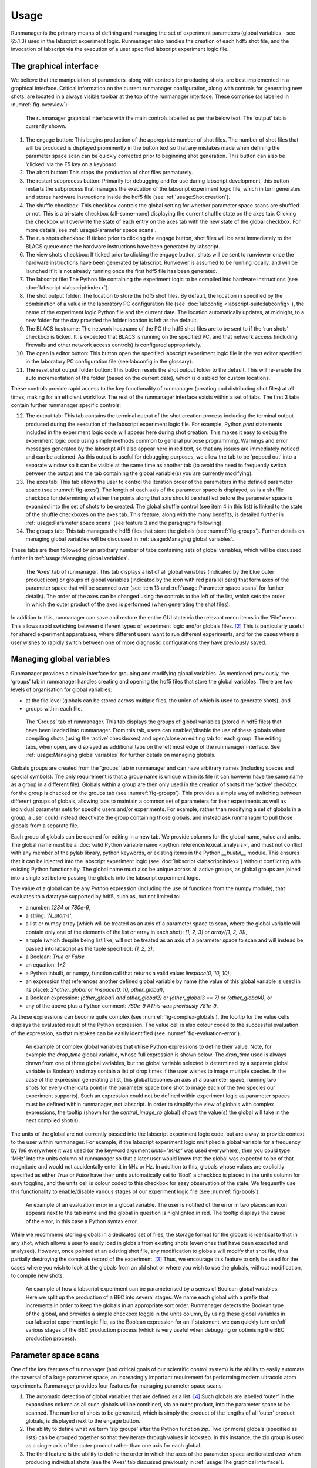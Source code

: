 Usage
=====

Runmanager is the primary means of defining and managing the set of experiment parameters
(global variables - see §5.1.3) used in the labscript experiment logic. Runmanager also
handles the creation of each hdf5 shot file, and the invocation of labscript via the execution
of a user specified labscript experiment logic file.

The graphical interface
-----------------------

We believe that the manipulation of parameters, along with controls
for producing shots, are best implemented in a graphical interface. Critical information
on the current runmanager configuration, along with controls for generating new shots, are
located in a always visible toolbar at the top of the runmanager interface. These comprise
(as labelled in :numref:`fig-overview`):

.. _fig-overview:

.. figure:: img/runmanager_overview.png 

    The runmanager graphical interface with the main controls labelled as per the
    below text. The ‘output’ tab is currently shown.

#.  The engage button: This begins production of the appropriate number of shot files.
    The number of shot files that will be produced is displayed prominently in the button
    text so that any mistakes made when defining the parameter space scan can be quickly
    corrected prior to beginning shot generation. This button can also be ‘clicked’ via the
    F5 key on a keyboard.
#.  The abort button: This stops the production of shot files prematurely.
#.  The restart subprocess button: Primarily for debugging and for use during labscript
    development, this button restarts the subprocess that manages the execution of the
    labscript experiment logic file, which in turn generates and stores hardware instructions
    inside the hdf5 file (see :ref:`usage:Shot creation`).
#.  The shuffle checkbox: This checkbox controls the global setting for whether parameter
    space scans are shuffled or not. This is a tri-state checkbox (all-some-none) displaying
    the current shuffle state on the axes tab. Clicking the checkbox will overwrite the
    state of each entry on the axes tab with the new state of the global checkbox. For
    more details, see :ref:`usage:Parameter space scans`.
#.  The run shots checkbox: If ticked prior to clicking the engage button, shot files will
    be sent immediately to the BLACS queue once the hardware instructions have been
    generated by labscript.
#.  The view shots checkbox: If ticked prior to clicking the engage button, shots will be
    sent to runviewer once the hardware instructions have been generated by labscript.
    Runviewer is assumed to be running locally, and will be launched if it is not already
    running once the first hdf5 file has been generated.
#.  The labscript file: The Python file containing the experiment logic to be compiled
    into hardware instructions (see :doc:`labscript <labscript:index>`).
#.  The shot output folder: The location to store the hdf5 shot files. By default, the
    location in specified by the combination of a value in the laboratory PC configuration
    file (see :doc:`labconfig <labscript-suite:labconfig>`), the name of the experiment logic Python file and
    the current date. The location automatically updates, at midnight, to a new folder
    for the day provided the folder location is left as the default.
#.  The BLACS hostname: The network hostname of the PC the hdf5 shot files are to
    be sent to if the ‘run shots’ checkbox is ticked. It is expected that BLACS is running
    on the specified PC, and that network access (including firewalls and other network
    access controls) is configured appropriately.
#.  The open in editor button: This button open the specified labscript experiment logic
    file in the text editor specified in the laboratory PC configuration file (see labconfig
    in the glossary).
#.  The reset shot output folder button: This button resets the shot output folder to
    the default. This will re-enable the auto incrementation of the folder (based on the
    current date), which is disabled for custom locations.

These controls provide rapid access to the key functionality of runmanager (creating and
distributing shot files) at all times, making for an efficient workflow.
The rest of the runmanager interface exists within a set of tabs. The first 3 tabs contain
further runmanager specific controls:

12. The output tab: This tab contains the terminal output of the shot creation process
    including the terminal output produced during the execution of the labscript experiment
    logic file. For example, Python `print` statements included in
    the experiment logic code will appear here during shot creation. This makes it easy
    to debug the experiment logic code using simple methods common to general purpose
    programming. Warnings and error messages generated by the labscript API also appear
    here in red text, so that any issues are immediately noticed and can be actioned.
    As this output is useful for debugging purposes, we allow the tab to be ‘popped out’
    into a separate window so it can be visible at the same time as another tab (to avoid
    the need to frequently switch between the output and the tab containing the global
    variable(s) you are currently modifying).
13. The axes tab: This tab allows the user to control the iteration order of the parameters
    in the defined parameter space (see :numref:`fig-axes`). The length of each axis of the
    parameter space is displayed, as is a shuffle checkbox for determining whether the
    points along that axis should be shuffled before the parameter space is expanded into
    the set of shots to be created. The global shuffle control (see item 4 in this list) is
    linked to the state of the shuffle checkboxes on the axes tab. This feature, along
    with the many benefits, is detailed further in :ref:`usage:Parameter space scans` (see feature 3 and the paragraphs
    following).
14. The groups tab: This tab manages the hdf5 files that store the globals (see :numref:`fig-groups`). 
    Further details on managing global variables will be discussed in :ref:`usage:Managing global variables`.

These tabs are then followed by an arbitrary number of tabs containing sets of global
variables, which will be discussed further in :ref:`usage:Managing global variables`.

.. _fig-axes:

.. figure:: img/runmanager_axes.png 

    The ‘Axes’ tab of runmanager. This tab displays a list of all global variables
    (indicated by the blue outer product icon) or groups of global variables (indicated by the
    icon with red parallel bars) that form axes of the parameter space that will be scanned over
    (see item 13 and :ref:`usage:Parameter space scans` for further details). The order of the axes
    can be changed using the controls to the left of the list, which sets the order in which the
    outer product of the axes is performed (when generating the shot files).

In addition to this, runmanager can save and restore the entire GUI state via the
relevant menu items in the ‘File’ menu. This allows rapid switching between different types
of experiment logic and/or globals files. [2]_ This is particularly useful for shared experiment
apparatuses, where different users want to run different experiments, and for the cases
where a user wishes to rapidly switch between one of more diagnostic configurations they
have previously saved.

Managing global variables
-------------------------

Runmanager provides a simple interface for grouping and modifying global variables. As
mentioned previously, the ‘groups’ tab in runmanager handles creating and opening the
hdf5 files that store the global variables. There are two levels of organisation for global
variables:

* at the file level (globals can be stored across multiple files, the union of which is used
  to generate shots), and
* groups within each file.

.. _fig-groups:

.. figure:: img/runmanager_groups.png 

    The ‘Groups’ tab of runmanager. This tab displays the groups of global
    variables (stored in hdf5 files) that have been loaded into runmanager. From this tab,
    users can enabled/disable the use of these globals when compiling shots (using the ‘active’
    checkboxes) and open/close an editing tab for each group. The editing tabs, when open, are
    displayed as additional tabs on the left most edge of the runmanager interface. See :ref:`usage:Managing global variables`
    for further details on managing globals.


Globals groups are created from the ‘groups’ tab in runmanager and can have arbitrary
names (including spaces and special symbols). The only requirement is that a group name
is unique within its file (it can however have the same name as a group in a different file).
Globals within a group are then only used in the creation of shots if the ‘active’ checkbox
for the group is checked on the groups tab (see :numref:`fig-groups`). This provides a simple way
of switching between different groups of globals, allowing labs to maintain a common set
of parameters for their experiments as well as individual parameter sets for specific users
and/or experiments. For example, rather than modifying a set of globals in a group, a user
could instead deactivate the group containing those globals, and instead ask runmanager to
pull those globals from a separate file.

Each group of globals can be opened for editing in a new tab. We provide columns
for the global name, value and units. The global name must be a :doc:`valid Python variable
name <python:reference/lexical_analysis>`, and must not conflict with any member of the pylab library, python keywords,
or existing items in the Python `__builtin__` module. This ensures that it can be injected
into the labscript experiment logic (see :doc:`labscript <labscript:index>`) without conflicting with existing Python
functionality. The global name must also be unique across all active groups, as global
groups are joined into a single set before passing the globals into the labscript experiment
logic.

The value of a global can be any Python expression (including the use of functions from
the numpy module), that evaluates to a datatype supported by hdf5, such as, but not
limited to:

* a number: `1234` or `780e-9`,
* a string: `'N_atoms'`,
* a list or numpy array (which will be treated as an axis of a parameter space to scan,
  where the global variable will contain only one of the elements of the list or array in
  each shot): `[1, 2, 3]` or `array([1, 2, 3])`,
* a tuple (which despite being list like, will not be treated as an axis of a parameter
  space to scan and will instead be passed into labscript as the tuple specified): `(1, 2, 3)`,
* a Boolean: `True` or `False`
* an equation: `1+2`
* a Python inbuilt, or numpy, function call that returns a valid value: `linspace(0, 10, 10)`,
* an expression that references another defined global variable by name (the value
  of this global variable is used in its place): `2*other_global` or `linspace(0, 10, other_global)`,
* a Boolean expression: `(other_global1 and other_global2)` or `(other_global3 == 7)` 
  or `(other_global4)`, or
* any of the above plus a Python comment: `780e-9 #This was previously 781e-9`.

As these expressions can become quite complex (see :numref:`fig-complex-globals`), the tooltip for the value
cells displays the evaluated result of the Python expression. The value cell is also colour
coded to the successful evaluation of the expression, so that mistakes can be easily identified
(see :numref:`fig-evaluation-error`).

.. _fig-complex-globals:

.. figure:: img/runmanager_complex_globals.png 

    An example of complex global variables that utilise Python expressions to define their value.
    Note, for example the `drop_time` global variable, whose full expression is shown below. The
    `drop_time` used is always drawn from one of three global variables, but the global variable selected
    is determined by a separate global variable (a Boolean) and may contain a list of drop times if
    the user wishes to image multiple species. In the case of the expression generating a list, this
    global becomes an axis of a parameter space, running two shots for every other data point in the
    parameter space (one shot to image each of the two species our experiment supports). Such an
    expression could not be defined within experiment logic as parameter spaces must be defined within
    runmanager, not labscript. In order to simplify the view of globals with complex expressions, the
    tooltip (shown for the `central_image_rb` global) shows the value(s) the global will take in the next
    compiled shot(s).

.. code-block:: python
    :caption: Full expression for `drop_time` global 

    [ drop_time_rb if x else drop_time_k for x in central_image_order ] if
    s11__imaging_both_species else ( drop_time_k if central_image_k == True
    else ( drop_time_rb if central_image_rb == True else drop_time_general))

The units of the global are not currently passed into the labscript experiment logic
code, but are a way to provide context to the user within runmanager. For example, if the
labscript experiment logic multiplied a global variable for a frequency by `1e6` everywhere
it was used (or the keyword argument `units="MHz"` was used everywhere), then you could
type ‘MHz’ into the units column of runmanager so that a later user would know that the
global was expected to be of that magnitude and would not accidentally enter it in kHz
or Hz. In addition to this, globals whose values are explicitly specified as either `True` or
`False` have their units automatically set to ‘Bool’, a checkbox is placed in the units column
for easy toggling, and the units cell is colour coded to this checkbox for easy observation
of the state. We frequently use this functionality to enable/disable various stages of our
experiment logic file (see :numref:`fig-bools`).

.. _fig-evaluation-error:

.. figure:: img/runmanager_eval_error.png 

    An example of an evaluation error in a global variable. The user is notified of
    the error in two places: an icon appears next to the tab name and the global in question is
    highlighted in red. The tooltip displays the cause of the error, in this case a Python syntax
    error.

While we recommend storing globals in a dedicated set of files, the storage format for
the globals is identical to that in any shot, which allows a user to easily load in globals from
existing shots (even ones that have been executed and analysed). However, once pointed
at an existing shot file, any modification to globals will modify that shot file, thus partially
destroying the complete record of the experiment. [3]_ Thus, we encourage this feature to only
be used for the cases where you wish to look at the globals from an old shot or where you
wish to use the globals, without modification, to compile new shots.

.. _fig-bools:

.. figure:: img/runmanager_bools.png 

    An example of how a labscript experiment can be parameterised by a series
    of Boolean global variables. Here we split up the production of a BEC into several stages.
    We name each global with a prefix that increments in order to keep the globals in an
    appropriate sort order. Runmanager detects the Boolean type of the global, and provides a
    simple checkbox toggle in the units column, By using these global variables in our labscript
    experiment logic file, as the Boolean expression for an if statement, we can quickly turn
    on/off various stages of the BEC production process (which is very useful when debugging
    or optimising the BEC production process).

Parameter space scans
---------------------

One of the key features of runmanager (and critical goals of our scientific control system)
is the ability to easily automate the traversal of a large parameter space, an increasingly
important requirement for performing modern ultracold atom experiments. Runmanager
provides four features for managing parameter space scans:

#.  The automatic detection of global variables that are defined as a list. [4]_ Such globals
    are labelled ‘outer’ in the expansions column as all such globals will be combined, via
    an outer product, into the parameter space to be scanned. The number of shots to be
    generated, which is simply the product of the lengths of all ‘outer’ product globals, is
    displayed next to the engage button.
#.  The ability to define what we term ‘zip groups’ after the Python function `zip`. Two (or
    more) globals (specified as lists) can be grouped together so that they iterate through
    values in lockstep. In this instance, the zip group is used as a single axis of the outer
    product rather than one axis for each global.
#.  The third feature is the ability to define the order in which the axes of the parameter
    space are iterated over when producing individual shots (see the ‘Axes’ tab discussed
    previously in :ref:`usage:The graphical interface`).
#.  The ability to randomly shuffle the order of values within each global (or zip group)
    defined as a list. This can be done on a per global basis or on the entire set of shots
    that spans the defined parameter space.

These features provide a powerful basis for performing complex experiments.

Consider the following example. Many of the early stages of BEC production (for
instance the MOT or magnetic trap stages) should be optimised for best phase-space density.
Phase space density is calculated from several parameters; the most important being atom
number and atom cloud temperature. While atom number can be easily measured from
an absorption image from a single shot, temperature is most commonly determined from
analysing the result of multiple shots. In this case, the drop time (the time between releasing
the atoms from the trap and taking the absorption image) is varied for each shot and the
temperature determined by fitting to the linearised relationship between atom cloud size
and drop time. Already, it can be seen that measuring the phase space density for a single
set of parameters requires several shots, which can be easily automated via the feature 1
described above.

Now consider the optimisation of MOT or magnetic trap parameters. Many of these are
coupled and can not be independently optimised. As such, it is preferable to optimise two
or three variables at once, measuring the phase-space density at each point to determine the
optimal set of parameters. Such a parameter space typically takes several hours to complete
due to the large number of shots that must be run. A BEC apparatus is likely to undergo
systematic drifts during this time, which may invalidate the results. However, with careful
thought, features 3 and 4 can be used to counteract this. For example, systematic drift will
effect the linearity of the data when determining temperature, especially if the acquisition
of each data point is separated by a significant period of time. However, by defining the
drop time to be the inner most item of the outer product, you ensure that all shots needed
to determine the phase-space density for a single set of MOT parameters are executed as
close together in time as possible. Shuffling the order of the drop time then eliminates short
term systematic drift, as does separately shuffling the order of the values in each remaining
axes of the outer product (the MOT parameters). If long term systematic drifts need to
be quantified, then an additional axes to the outer product can be added at the outer most
layer in order to repeat each of the shots a prescribed number of times (by defining an
additional ‘dummy’ global variable as `range(N)` where `N` is the number of times to repeat
each shot).

While the above example may seem complicated, runmanager makes it trivial to implement.
A user simply defines the list of values to scan over for each parameter, sets the order
in which the outer product should use each axis, and specifies whether the values for each
axis should be shuffled. Once done, clicking the engage button generates the sequence of
shots and sends them to BLACS to be executed on the experiment.

Evaluation of globals
---------------------

All global variable expressions are automatically evaluated after a change to any global
variable. This serves to both update the tooltip with the result of the expression, detect
axes of a parameter space to scan (and group them into zip groups if appropriate) and
warn the user of any errors during the evaluation of the globals. As discussed previously,
runmanager allows these global variable expressions to reference other global variables. This
allows a user to maintain a record of a set of parameters, and all relevant quantities derived
from one or more of those parameters, without ever storing a parameter more than once.
This ensures that important quantities need not be derived (from globals) in the labscript
experiment logic script, and that they are accessible directly during the analysis stage (see
:doc:`lyse <lyse:index>`).

To implement this, we take advantage of the Python built-in function exec which not
only evaluates a string containing a Python expression, but can do so from within a controlled
namespace. This has a two-fold benefit. The first is that it allows us to provide
access to a specific set of functions that can be used from within the Python expressions
(such as numpy functions like `linspace`). The second is that it allows us to keep track of the
relationship between global variables, which is critical for both descriptive error messages
and automatically detecting which globals should be combined into a zip groups.

The Python `exec` function is given access to a namespace to work in via an optional
argument in the form of a dictionary. Keys and values in this dictionary correspond to
variable names in the namespace and their associated values respectively. Rather than
using a native Python dictionary for the namespace, we subclass the Python dictionary
and override the built-in dictionary method for looking up entries in the dictionary. When
combined with exec, this translates to our `dict` subclasses tracking each time the `exec`
function requests the value of a variable in the namespace. This then provides us with a
mapping of each global variable, and the names of global variables that it depends on. In
order to resolve both the order in which global variable expressions are evaluated in, and
detection of any recursive relationships, we begin by evaluating all global expressions and
then recursively re-evaluate the set of globals that did not evaluate in the previous iteration.
The first iteration will evaluate any (correctly defined) independent globals, and subsequent
iterations will then be able to evaluate globals that depend on other globals (once those
other globals have been evaluated by a previous iteration).

The hierarchy of global interdependencies is then used to determine automatic zip group
names, which are based on the name of the global in the hierarchy that does not depend on
any other. If a global depends on multiple other globals, then the zip group name is chosen
semi-randomly based on the order of the items in the Python dictionary (which depends on
a hash of the dictionary key names and the size of the dictionary). However, it is of course
always possible to overwrite the automatic zip group name with something else should our algorithm choose incorrectly.

We believe that this complex evaluation of global variables is only possible due to the
use of an interpreted language that has tools for parsing its own syntax. As such, the
choice of Python as our programming language has allowed us to implement extremely
useful, advanced features that might otherwise be too difficult to produce in more low level
languages such as C++.

Shot creation
-------------

The internal process for generating shot files is quite complex. This is primarily motivated
by the desire for modularity (for example, to separate shot file generation from hardware
instruction generation) and the desire for robustness. As runmanager ultimately initiates the
execution of user code (the labscript experiment logic file), there is a risk that problems in the
user code could crash runmanager. We mitigate this by using a multi-process architecture.

We originally spawned a new Python process for each shot (in order to guarantee the
internal state of labscript was fresh). However the time required to start a Python process
(especially on Windows) was a considerable fraction of the entire shot generation time. As
such we now use a single, long-lived, Python process and clean-up the internal state of
labscript and Python explicitly after each shot.

To generate shot files, runmanager:

#.  Re-evaluates all globals (see :ref:`usage:Evaluation of globals`). This both determines the number of shots to
    produce, and generates the evaluated set of global variables for each shot.
#.  The globals are then written to hdf5 files, one file for each shot. We also write
    the unevaluated globals into every hdf5 file, in order to provide a complete record
    of the experiment (the unevaluated globals contain information about the parameter
    space that is not available when looking at the single point of parameter space in the
    evaluated globals of a single shot file).
#.  In a thread (in order to keep the GUI responsive), we iterate over the set of files
    and send their file paths to a long-running subprocess (launched by runmanager at
    startup) that is used to execute labscript code in an isolated environment. We call
    this process the ‘compilation subprocess’.
#.  The subprocess, which has the labscript API imported, calls an initialisation method
    to inform the labscript API of the hdf5 file to write hardware instructions to.
#.  The subprocess loads the global variables from runmanager into the `__builtin__`
    dictionary.
#.  The subprocess then executes the labscript experiment logic file (using the Python
    function `exec`) in an isolated namespace, which invokes the labscript API via the
    users experiment logic and generates the required hardware instructions and saves
    them in the hdf5 file. Terminal output (for example, `print` statements) are sent
    back to the parent runmanager process and placed in the output tab.
#.  The subprocess restores the `__builtin__` dictionary to its original state to prevent
    globals from polluting subsequent shots. A clean-up method from the labscript API
    is also called so that the internal state of the labscript Python module is also reset.

Once shot files are created, the file paths are sent to runviewer or BLACS, as determined by
the checkboxes in the runmanager GUI, for viewing and/or executing the shots respectively.
This architecture also has several unrealised benefits:

#.  If the need arose, we could easily parallelise the generation of hardware instructions
    by instantiating multiple instances of the compilation subprocess.
#.  We could use runmanager as a generic parameter (space) management software by
    replacing the compilation subprocess with something else. For example, runmanager
    could be used to manage parameters for simulations, producing one shot file per
    simulation to be run in the same way we do for real experiments. These files could
    then be sent to a scheduling program (like BLACS) that feeds them to the simulation
    software.

.. rubric:: Footnotes

.. [1] Documentation taken from Phillip T. Starkey *A software framework for control and automation of precisely timed experiments*
    Thesis, Monash University (2019) https://doi.org/10.26180/5d1db8ffe29ef

.. [2] For clarity, the values of the globals are not saved in this configuration file, but simply the location
    of the hdf5 file containing the globals. This means that any globals in files shared between saved
    runmanager configurations will share their values. For cases where global values should differ between
    runmanager configurations, separate globals files should be used.

.. [3] Note that in an executed shot file, globals exist in two formats: the evaluated format (one point in the
    parameter space) used by labscript, and the raw strings as displayed in runmanager. Only the latter
    would be overwritten if globals were edited in the manor described in the main body text.

.. [4] Runmanager considers both Python lists and numpy arrays to be what we refer to as ‘lists’ in this
    section.
